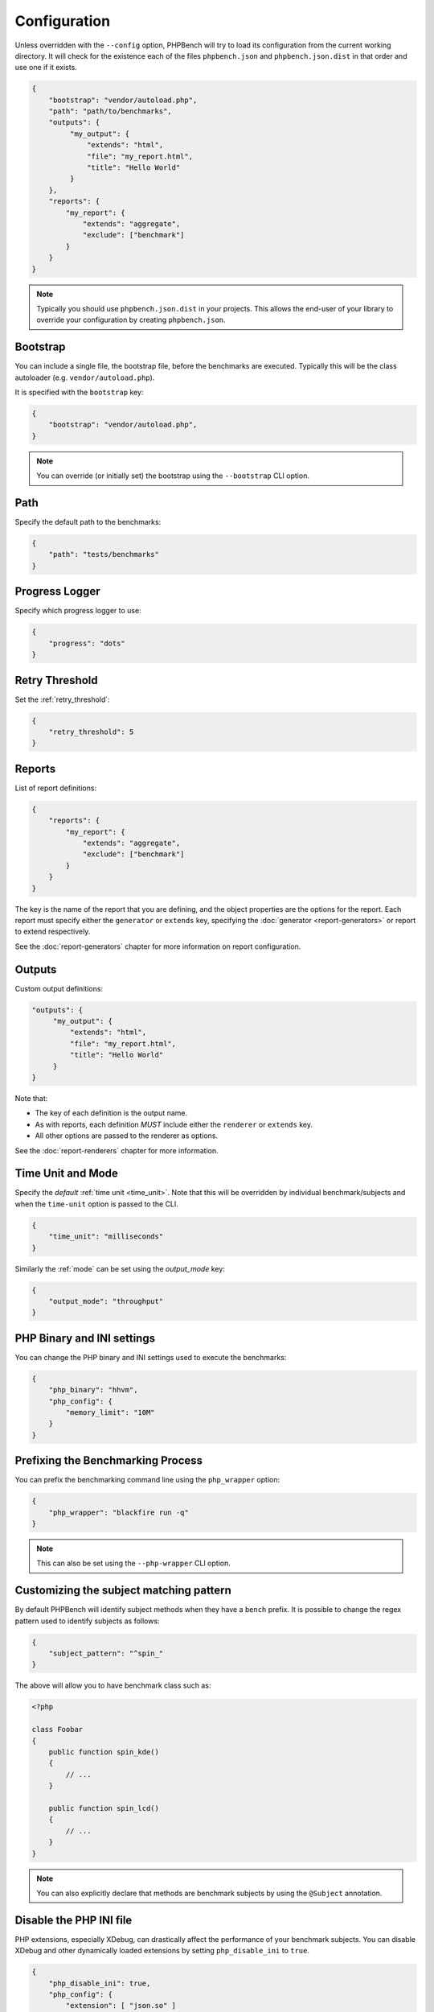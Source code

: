 Configuration
=============

Unless overridden with the ``--config`` option, PHPBench will try to load its
configuration from the current working directory. It will check for the
existence each of the files ``phpbench.json`` and ``phpbench.json.dist`` in
that order and use one if it exists.

.. code-block:: javascript

    {
        "bootstrap": "vendor/autoload.php",
        "path": "path/to/benchmarks",
        "outputs": {
             "my_output": {
                 "extends": "html",
                 "file": "my_report.html",
                 "title": "Hello World"
             }
        },
        "reports": {
            "my_report": {
                "extends": "aggregate",
                "exclude": ["benchmark"]
            }
        }
    }

.. note::

    Typically you should use ``phpbench.json.dist`` in your projects. This
    allows the end-user of your library to override your configuration by creating
    ``phpbench.json``.

.. _configuration_bootstrap:

Bootstrap
---------

You can include a single file, the bootstrap file, before the benchmarks are
executed. Typically this will be the class autoloader (e.g.
``vendor/autoload.php``).

It is specified with the ``bootstrap`` key:

.. code-block:: javascript

    {
        "bootstrap": "vendor/autoload.php",
    }

.. note::

    You can override (or initially set) the bootstrap using the
    ``--bootstrap`` CLI option.

Path
----

Specify the default path to the benchmarks:

.. code-block:: javascript

    {
        "path": "tests/benchmarks"
    }

Progress Logger
---------------

Specify which progress logger to use:

.. code-block:: javascript

    {
        "progress": "dots"
    }

.. _configuration_retry_threshold:

Retry Threshold
---------------

Set the :ref:`retry_threshold`:

.. code-block:: javascript

    {
        "retry_threshold": 5
    }

.. _configuration_reports:

Reports
-------

List of report definitions:

.. code-block:: javascript

    {
        "reports": {
            "my_report": {
                "extends": "aggregate",
                "exclude": ["benchmark"]
            }
        }
    }

The key is the name of the report that you are defining, and the object
properties are the options for the report. Each report must specify either
the ``generator`` or ``extends`` key, specifying the :doc:`generator
<report-generators>` or report to extend respectively.

See the :doc:`report-generators` chapter for more information on report
configuration.

Outputs
-------

Custom output definitions:

.. code-block:: javascript

        "outputs": {
             "my_output": {
                 "extends": "html",
                 "file": "my_report.html",
                 "title": "Hello World"
             }
        }

Note that:

- The key of each definition is the output name.
- As with reports, each definition *MUST* include either the ``renderer`` or
  ``extends`` key.
- All other options are passed to the renderer as options.

See the :doc:`report-renderers` chapter for more information.

Time Unit and Mode
------------------

Specify the *default* :ref:`time unit <time_unit>`. Note that this will be overridden by
individual benchmark/subjects and when the ``time-unit`` option is passed to
the CLI.

.. code-block:: javascript

    {
        "time_unit": "milliseconds"
    }

Similarly the :ref:`mode` can be set using the `output_mode` key:

.. code-block:: javascript

    {
        "output_mode": "throughput"
    }

PHP Binary and INI settings
---------------------------

You can change the PHP binary and INI settings used to execute the benchmarks:

.. code-block:: javascript

    {
        "php_binary": "hhvm",
        "php_config": {
            "memory_limit": "10M"
        }
    }

Prefixing the Benchmarking Process
----------------------------------

You can prefix the benchmarking command line using the ``php_wrapper`` option:

.. code-block:: javascript

    {
        "php_wrapper": "blackfire run -q"
    }

.. note::

    This can also be set using the ``--php-wrapper`` CLI option.

.. _configuration_subject_pattern:

Customizing the subject matching pattern
----------------------------------------

By default PHPBench will identify subject methods when they have a ``bench``
prefix. It is possible to change the regex pattern used to identify subjects
as follows:

.. code-block:: javascript

    {
        "subject_pattern": "^spin_"
    }

The above will allow you to have benchmark class such as:

.. code-block:: php

    <?php

    class Foobar
    {
        public function spin_kde()
        {
            // ...
        }

        public function spin_lcd()
        {
            // ...
        }
    }

.. note::

    You can also explicitly declare that methods are benchmark subjects by
    using the ``@Subject`` annotation.

.. _configuration_disable_php_ini:

Disable the PHP INI file
------------------------

PHP extensions, especially XDebug, can drastically affect the performance of
your benchmark subjects. You can disable XDebug and other dynamically loaded
extensions by setting ``php_disable_ini`` to ``true``.

.. note:

    PHPBench currently makes use of the ``json`` extension in remote
    processes, so you are required to explicitly enable it as follows.

.. code-block:: javascript

    {
        "php_disable_ini": true,
        "php_config": {
            "extension": [ "json.so" ]
        }
    }
